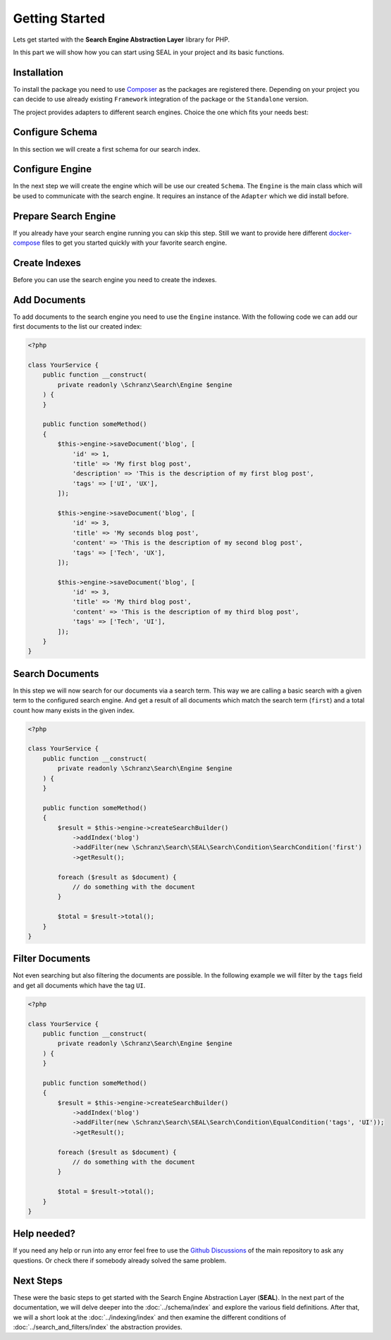 Getting Started
===============

Lets get started with the **Search Engine Abstraction Layer** library for PHP.

In this part we will show how you can start using SEAL in your project and its basic functions.

Installation
------------

To install the package you need to use `Composer <https://getcomposer.org>`_ as the packages are registered there.
Depending on your project you can decide to use already existing ``Framework``
integration of the package or the ``Standalone`` version.

.. tabs::

    .. group-tab:: Standalone use

        If you want to use standalone version use the following package:

        .. code-block:: bash

            composer require schranz-search/seal

    .. group-tab:: Laravel

        If you are using `Laravel <https://laravel.com/>`_ use the following packages:

        .. code-block:: bash

             composer require schranz-search/laravel-package

    .. group-tab:: Symfony

        If you are using `Symfony <https://symfony.com/>`_ use the following packages:

        .. code-block:: bash

             composer require schranz-search/symfony-bundle

    .. group-tab:: Spiral

        If you are using `Spiral <https://spiral.dev/>`_ use the following packages:

        .. code-block:: bash

             composer require schranz-search/spiral-bridge


The project provides adapters to different search engines.
Choice the one which fits your needs best:

.. tabs::

    .. group-tab:: Meilisearch

        Install the `Meilisearch <https://www.meilisearch.com/>`_ adapter:

        .. code-block:: bash

            composer require schranz-search/seal-meilisearch-adapter

    .. group-tab:: Algolia

        Install the `Algolia <https://www.algolia.com/>`_ adapter:

        .. code-block:: bash

            composer require schranz-search/seal-algolia-adapter

    .. group-tab:: Elasticsearch

        Install the `Elasticsearch <https://www.elastic.co/what-is/elasticsearch>`_ adapter:

        .. code-block:: bash

            composer require schranz-search/seal-elasticsearch-adapter

    .. group-tab:: Opensearch

        Install the `Opensearch <https://opensearch.org/adapter>`_ adapter:

        .. code-block:: bash

            composer require schranz-search/seal-opensearch-adapter

    .. group-tab:: Redisearch

        Install the `Redisearch <https://redis.io/docs/stack/search/>`_ adapter:

        .. code-block:: bash

            composer require schranz-search/seal-redisearch-adapter

    .. group-tab:: Solr

        Install the `Solr <https://solr.apache.org/>`_ adapter:

        .. code-block:: bash

            composer require schranz-search/seal-solr-adapter

    .. group-tab:: Typesense

        Install the `Typesense <https://typesense.org/>`_ adapter:

        .. code-block:: bash

            composer require schranz-search/seal-typesense-adapter

Configure Schema
----------------

In this section we will create a first schema for our search index.

.. tabs::

    .. group-tab:: Standalone use

        When using the ``Standalone`` version you need to create a new ``Index``
        instance as part of the ``Schema``:

        .. code-block:: php

            <?php

            use Schranz\Search\SEAL\Schema\Field;
            use Schranz\Search\SEAL\Schema\Index;
            use Schranz\Search\SEAL\Schema\Schema;

            $schema = new Schema([
                'blog' => new Index('blog', [
                    'id' => new Field\IdentifierField('id'),
                    'title' => new Field\TextField('title'),
                    'description' => new Field\TextField('description'),
                    'tags' => new Field\TextField('tags', multiple: true, filterable: true),
                ]),
            ]);

    .. group-tab:: Laravel

        If you are using Laravel create a new ``Index`` in the ``resources/schemas`` directory:

        .. code-block:: php

            <?php // resources/schemas/blog.php

            use Schranz\Search\SEAL\Schema\Field;
            use Schranz\Search\SEAL\Schema\Index;

            return new Index('blog', [
                'id' => new Field\IdentifierField('id'),
                'title' => new Field\TextField('title'),
                'description' => new Field\TextField('description'),
                'tags' => new Field\TextField('tags', multiple: true, filterable: true),
            ]);

    .. group-tab:: Symfony

        If you are using Symfony create a new ``Index`` in the ``resources/schemas`` directory:´

        .. code-block:: php

            <?php // config/schemas/blog.php

            use Schranz\Search\SEAL\Schema\Field;
            use Schranz\Search\SEAL\Schema\Index;

            return new Index('blog', [
                'id' => new Field\IdentifierField('id'),
                'title' => new Field\TextField('title'),
                'description' => new Field\TextField('description'),
                'tags' => new Field\TextField('tags', multiple: true, filterable: true),
            ]);

    .. group-tab:: Spiral

        If you are using Spiral create a new ``Index`` in the ``resources/schemas`` directory:´

        .. code-block:: php

            <?php // app/schemas/blog.php

            use Schranz\Search\SEAL\Schema\Field;
            use Schranz\Search\SEAL\Schema\Index;

            return new Index('blog', [
                'id' => new Field\IdentifierField('id'),
                'title' => new Field\TextField('title'),
                'description' => new Field\TextField('description'),
                'tags' => new Field\TextField('tags', multiple: true, filterable: true),
            ]);

Configure Engine
----------------

In the next step we will create the engine which will be use our created ``Schema``.
The ``Engine`` is the main class which will be used to communicate with the search engine.
It requires an instance of the ``Adapter`` which we did install before.

.. tabs::

    .. group-tab:: Standalone use

        When using the ``Standalone`` version we need to create a new instance of ``Engine``
        class to create it. The ``Engine`` requires beside the already created ``Schema`` also
        an instance of ``Adapter`` which will be used to communicate with the search engine.

        .. tabs::

            .. group-tab:: Meilisearch

                Use the following code to create a new ``Engine`` using the ``Meilisearch`` adapter:

                .. code-block:: php

                    <?php

                    use Meilisearch\Client;
                    use Schranz\Search\SEAL\Adapter\Meilisearch\MeilisearchAdapter;
                    use Schranz\Search\SEAL\Engine;

                    $client = new Client('http://127.0.0.1:7700');

                    $engine = new Engine(
                        new MeilisearchAdapter($client),
                        $schema,
                    );

            .. group-tab:: Algolia

                Use the following code to create a new ``Engine`` using the ``Algolia`` adapter:

                .. code-block:: php

                    <?php

                    use Algolia\AlgoliaSearch\SearchClient;
                    use Schranz\Search\SEAL\Adapter\Algolia\AlgoliaAdapter;
                    use Schranz\Search\SEAL\Engine;

                    $client = Algolia\AlgoliaSearch\SearchClient::create(
                        'YourApplicationID',
                        'YourAdminAPIKey',
                    );

                    $engine = new Engine(
                        new AlgoliaAdapter($client),
                        $schema,
                    );

            .. group-tab:: Elasticsearch

                Use the following code to create a new ``Engine`` using the ``Elasticsearch`` adapter:

                .. code-block:: php

                    <?php

                    use Elastic\Elasticsearch\ClientBuilder;
                    use Schranz\Search\SEAL\Adapter\Elasticsearch\ElasticsearchAdapter;
                    use Schranz\Search\SEAL\Engine;

                    $client = ClientBuilder::create()->setHosts([
                        '127.0.0.1:9200'
                    ])->build()

                    $engine = new Engine(
                        new ElasticsearchAdapter($client),
                        $schema,
                    );

            .. group-tab:: Opensearch

                Use the following code to create a new ``Engine`` using the ``Opensearch`` adapter:

                .. code-block:: php

                    <?php

                    use OpenSearch\ClientBuilder;
                    use Schranz\Search\SEAL\Adapter\Opensearch\OpensearchAdapter;
                    use Schranz\Search\SEAL\Engine;

                    $client = ClientBuilder::create()->setHosts([
                        '127.0.0.1:9200'
                    ])->build()

                    $engine = new Engine(
                        new OpensearchAdapter($client),
                        $schema,
                    );

            .. group-tab:: Redisearch

                Use the following code to create a new ``Engine`` using the ``Redisearch`` adapter:

                .. code-block:: php

                    <?php

                    use Redis;
                    use Schranz\Search\SEAL\Adapter\RediSearch\RediSearchAdapter;
                    use Schranz\Search\SEAL\Engine;

                    $redis = new Redis([
                        'host' => '127.0.0.1',
                        'port' => 6379,
                        'auth' => ['phpredis', 'phpredis'],
                    ]);

                    $engine = new Engine(
                        new RediSearchAdapter($redis),
                        $schema,
                    );

            .. group-tab:: Solr

                Use the following code to create a new ``Engine`` using the ``Solr`` adapter:

                .. code-block:: php

                    <?php

                    use Solr\Client;
                    use Solarium\Core\Client\Adapter\Curl;
                    use Schranz\Search\SEAL\Adapter\Solr\SolrAdapter;
                    use Schranz\Search\SEAL\Engine;
                    use Symfony\Component\EventDispatcher\EventDispatcher;

                    $client = new Client(new Curl(), new EventDispatcher(), [
                        'endpoint' => [
                            'localhost' => [
                                'host' => '127.0.0.1',
                                'port' => '8983',
                                // authenticated required for configset api https://solr.apache.org/guide/8_9/configsets-api.html
                                // alternative set solr.disableConfigSetsCreateAuthChecks=true in your server setup
                                'username' => 'solr',
                                'password' => 'SolrRocks',
                            ],
                        ]
                    ]);

                    $engine = new Engine(
                        new SolrAdapter($client),
                        $schema,
                    );

            .. group-tab:: Typesense

                Use the following code to create a new ``Engine`` using the ``Typesense`` adapter:

                .. code-block:: php

                    <?php

                    use Http\Client\Curl\Client as CurlClient;
                    use Http\Discovery\Psr17FactoryDiscovery;
                    use Schranz\Search\SEAL\Adapter\Typesense\TypesenseAdapter;
                    use Schranz\Search\SEAL\Engine;
                    use Typesense\Client;

                    $client = new Client(
                         [
                            'api_key' => 'S3CR3T',
                            'nodes' => [
                                [
                                    'host' => '127.0.0.1',
                                    'port' => '8108',
                                    'protocol' => 'http',
                                ],
                            ],
                            'client' => new CurlClient(Psr17FactoryDiscovery::findResponseFactory(), Psr17FactoryDiscovery::findStreamFactory()),
                         ]
                    );

                    $engine = new Engine(
                        new TypesenseAdapter($client),
                        $schema,
                    );

    .. group-tab:: Laravel

        When we are using the Laravel integration package we just need to configure our ``Engine``
        in the ``config/schranz_search.php`` file. The ``Adapter`` is configured via a ``DSN`` like string.

        .. tabs::

            .. group-tab:: Meilisearch

                Use the following configuration to use ``Meilisearch`` as your default ``Engine`` adapter:

                .. code-block:: php

                    <?php // config/schranz_search.php

                    return [
                        'schemas' => [
                            'default' => [
                                'dir' => resource_path('schemas'),
                            ],
                        ],

                        'engines' => [
                            'default' => [
                                'adapter' => 'meilisearch://127.0.0.1:7700',
                            ],
                        ],
                    ];


            .. group-tab:: Algolia

                Use the following configuration to use ``Algolia`` as your default ``Engine`` adapter:

                .. code-block:: php

                    <?php // config/schranz_search.php

                    return [
                        'schemas' => [
                            'default' => [
                                'dir' => resource_path('schemas'),
                            ],
                        ],

                        'engines' => [
                            'default' => [
                                'adapter' => 'algolia://' . env('ALGOLIA_APPLICATION_ID') . ':' . env('ALGOLIA_ADMIN_API_KEY'),
                            ],
                        ],
                    ];

            .. group-tab:: Elasticsearch

                Use the following configuration to use ``Elasticsearch`` as your default ``Engine`` adapter:

                .. code-block:: php

                    <?php // config/schranz_search.php

                    return [
                        'schemas' => [
                            'default' => [
                                'dir' => resource_path('schemas'),
                            ],
                        ],

                        'engines' => [
                            'default' => [
                                'adapter' => 'elasticsearch://127.0.0.1:9200',
                            ],
                        ],
                    ];

            .. group-tab:: Opensearch

                Use the following configuration to use ``Opensearch`` as your default ``Engine`` adapter:

                .. code-block:: php

                    <?php // config/schranz_search.php

                    return [
                        'schemas' => [
                            'default' => [
                                'dir' => resource_path('schemas'),
                            ],
                        ],

                        'engines' => [
                            'default' => [
                                'adapter' => 'opensearch://127.0.0.1:9200',
                            ],
                        ],
                    ];

            .. group-tab:: Redisearch

                Use the following configuration to use ``Redisearch`` as your default ``Engine`` adapter:

                .. code-block:: php

                    <?php // config/schranz_search.php

                    return [
                        'schemas' => [
                            'default' => [
                                'dir' => resource_path('schemas'),
                            ],
                        ],

                        'engines' => [
                            'default' => [
                                'adapter' => 'redis://127.0.0.1:6379',
                            ],
                        ],
                    ];

            .. group-tab:: Solr

                Use the following configuration to use ``Solr`` as your default ``Engine`` adapter:

                .. code-block:: php

                    <?php // config/schranz_search.php

                    return [
                        'schemas' => [
                            'default' => [
                                'dir' => resource_path('schemas'),
                            ],
                        ],

                        'engines' => [
                            'default' => [
                                'adapter' => 'solr://127.0.0.1:8983',
                            ],
                        ],
                    ];

            .. group-tab:: Typesense

                Use the following configuration to use ``Typesense`` as your default ``Engine`` adapter:

                .. code-block:: php

                    <?php // config/schranz_search.php

                    return [
                        'schemas' => [
                            'default' => [
                                'dir' => resource_path('schemas'),
                            ],
                        ],

                        'engines' => [
                            'default' => [
                                'adapter' => 'typesense://S3CR3T@127.0.0.1:8108',
                            ],
                        ],
                    ];

    .. group-tab:: Symfony

        When we are using the Symfony Bundle we just need to configure our ``Engine``
        in the ``config/packages/schranz_search.yaml`` file. The ``Adapter`` is configured
        via a ``DSN`` like string.

        .. tabs::

            .. group-tab:: Meilisearch

                Use the following configuration to use ``Meilisearch`` as your default ``Engine`` adapter:

                .. code-block:: yaml

                    # config/packages/schranz_search.yaml

                    schranz_search:
                        schemas:
                            default:
                                dir: '%kernel.project_dir%/config/schemas'
                        engines:
                            default:
                                adapter: 'meilisearch://127.0.0.1:7700'


            .. group-tab:: Algolia

                Use the following configuration to use ``Algolia`` as your default ``Engine`` adapter:

                .. code-block:: yaml

                    # config/packages/schranz_search.yaml

                    schranz_search:
                        schemas:
                            default:
                                dir: '%kernel.project_dir%/config/schemas'
                        engines:
                            default:
                                adapter: 'algolia://%env(ALGOLIA_APPLICATION_ID)%:%env(ALGOLIA_ADMIN_API_KEY)%'

            .. group-tab:: Elasticsearch

                Use the following configuration to use ``Elasticsearch`` as your default ``Engine`` adapter:

                .. code-block:: yaml

                    # config/packages/schranz_search.yaml

                    schranz_search:
                        schemas:
                            default:
                                dir: '%kernel.project_dir%/config/schemas'
                        engines:
                            default:
                                adapter: 'elasticsearch://127.0.0.1:9200'

            .. group-tab:: Opensearch

                Use the following configuration to use ``Opensearch`` as your default ``Engine`` adapter:

                .. code-block:: yaml

                    # config/packages/schranz_search.yaml

                    schranz_search:
                        schemas:
                            default:
                                dir: '%kernel.project_dir%/config/schemas'
                        engines:
                            default:
                                adapter: 'opensearch://127.0.0.1:9200'

            .. group-tab:: Redisearch

                Use the following configuration to use ``Redisearch`` as your default ``Engine`` adapter:

                .. code-block:: yaml

                    # config/packages/schranz_search.yaml

                    schranz_search:
                        schemas:
                            default:
                                dir: '%kernel.project_dir%/config/schemas'
                        engines:
                            default:
                                adapter: 'redis://127.0.0.1:6379'

            .. group-tab:: Solr

                Use the following configuration to use ``Solr`` as your default ``Engine`` adapter:

                .. code-block:: yaml

                    # config/packages/schranz_search.yaml

                    schranz_search:
                        schemas:
                            default:
                                dir: '%kernel.project_dir%/config/schemas'
                        engines:
                            default:
                                adapter: 'solr://127.0.0.1:8983'

            .. group-tab:: Typesense

                Use the following configuration to use ``Typesense`` as your default ``Engine`` adapter:

                .. code-block:: yaml

                    # config/packages/schranz_search.yaml

                    schranz_search:
                        schemas:
                            default:
                                dir: '%kernel.project_dir%/config/schemas'
                        engines:
                            default:
                                adapter: 'typesense://S3CR3T@127.0.0.1:8108'

    .. group-tab:: Spiral

        When we are using the Spiral integration package we just need to configure our ``Engine``
        in the ``app/config/schranz_search.php`` file. The ``Adapter`` is configured via a ``DSN`` like string.

        .. tabs::

            .. group-tab:: Meilisearch

                Use the following configuration to use ``Meilisearch`` as your default ``Engine`` adapter:

                .. code-block:: php

                    <?php // app/config/schranz_search.php

                    return [
                        'schemas' => [
                            'default' => [
                                'dir' => resource_path('schemas'),
                            ],
                        ],

                        'engines' => [
                            'default' => [
                                'adapter' => 'meilisearch://127.0.0.1:7700',
                            ],
                        ],
                    ];


            .. group-tab:: Algolia

                Use the following configuration to use ``Algolia`` as your default ``Engine`` adapter:

                .. code-block:: php

                    <?php // app/config/schranz_search.php

                    return [
                        'schemas' => [
                            'default' => [
                                'dir' => resource_path('schemas'),
                            ],
                        ],

                        'engines' => [
                            'default' => [
                                'adapter' => 'algolia://' . env('ALGOLIA_APPLICATION_ID') . ':' . env('ALGOLIA_ADMIN_API_KEY'),
                            ],
                        ],
                    ];

            .. group-tab:: Elasticsearch

                Use the following configuration to use ``Elasticsearch`` as your default ``Engine`` adapter:

                .. code-block:: php

                    <?php // app/config/schranz_search.php

                    return [
                        'schemas' => [
                            'default' => [
                                'dir' => resource_path('schemas'),
                            ],
                        ],

                        'engines' => [
                            'default' => [
                                'adapter' => 'elasticsearch://127.0.0.1:9200',
                            ],
                        ],
                    ];

            .. group-tab:: Opensearch

                Use the following configuration to use ``Opensearch`` as your default ``Engine`` adapter:

                .. code-block:: php

                    <?php // app/config/schranz_search.php

                    return [
                        'schemas' => [
                            'default' => [
                                'dir' => resource_path('schemas'),
                            ],
                        ],

                        'engines' => [
                            'default' => [
                                'adapter' => 'opensearch://127.0.0.1:9200',
                            ],
                        ],
                    ];

            .. group-tab:: Redisearch

                Use the following configuration to use ``Redisearch`` as your default ``Engine`` adapter:

                .. code-block:: php

                    <?php // app/config/schranz_search.php

                    return [
                        'schemas' => [
                            'default' => [
                                'dir' => resource_path('schemas'),
                            ],
                        ],

                        'engines' => [
                            'default' => [
                                'adapter' => 'redis://127.0.0.1:6379',
                            ],
                        ],
                    ];

            .. group-tab:: Solr

                Use the following configuration to use ``Solr`` as your default ``Engine`` adapter:

                .. code-block:: php

                    <?php // app/config/schranz_search.php

                    return [
                        'schemas' => [
                            'default' => [
                                'dir' => resource_path('schemas'),
                            ],
                        ],

                        'engines' => [
                            'default' => [
                                'adapter' => 'solr://127.0.0.1:8983',
                            ],
                        ],
                    ];

            .. group-tab:: Typesense

                Use the following configuration to use ``Typesense`` as your default ``Engine`` adapter:

                .. code-block:: php

                    <?php // app/config/schranz_search.php

                    return [
                        'schemas' => [
                            'default' => [
                                'dir' => resource_path('schemas'),
                            ],
                        ],

                        'engines' => [
                            'default' => [
                                'adapter' => 'typesense://S3CR3T@127.0.0.1:8108',
                            ],
                        ],
                    ];

Prepare Search Engine
----------------------

If you already have your search engine running you can skip this step. Still we want to
provide here different `docker-compose <https://www.docker.com/products/docker-desktop/>`_ files to get you started quickly with your favorite
search engine.

.. tabs::

    .. group-tab:: Meilisearch

        A instance of `Meilisearch <https://www.meilisearch.com/>`_ can be started with the following docker-compose file:

        .. code-block:: yaml

            # docker-compose.yml

            services:
              meilisearch:
                image: getmeili/meilisearch:v1.0
                environment:
                  MEILI_ENV: development
                ports:
                  - "7700:7700"
                healthcheck:
                  test: ["CMD-SHELL", "curl --silent --fail localhost:7700/health || exit 1"]
                  interval: 5s
                  timeout: 5s
                  retries: 10
                volumes:
                  - meilisearch-data:/data.ms

            volumes:
              meilisearch-data:

        To start the search engine run the following command:

        .. code-block:: bash

            docker-compose up

        Depending on the service after a few seconds up to a minute the service is ready to use.
        And you can continue with the next step.

    .. group-tab:: Algolia

        As `Algolia <https://www.algolia.com/>`_ is SaaS, there is nothing to run it required. You can create a free account
        at `https://www.algolia.com/users/sign_up <https://www.algolia.com/users/sign_up>`_.
        After Signup you will get an ``ALGOLIA_APPLICATION_ID`` and an ``ALGOLIA_ADMIN_API_KEY``.
        Which you need to configure that your engine adapter configuration will then use them like
        above.

    .. group-tab:: Elasticsearch

        A instance of `Elasticsearch <https://www.elastic.co/what-is/elasticsearch>`_ can be started with the following docker-compose file:

        .. code-block:: yaml

            # docker-compose.yml

            services:
              elasticsearch:
                image: elasticsearch:8.5.3
                environment:
                  discovery.type: single-node
                  xpack.security.enabled: 'false'
                  cluster.routing.allocation.disk.threshold_enabled: 'false'
                ports:
                  - "9200:9200"
                healthcheck:
                  test: ["CMD-SHELL", "curl --silent --fail localhost:9200/_cluster/health || exit 1"]
                  interval: 5s
                  timeout: 5s
                  retries: 10
                volumes:
                  - elasticsearch-data:/usr/share/elasticsearch/data

            volumes:
                elasticsearch-data:

        To start the search engine run the following command:

        .. code-block:: bash

            docker-compose up

        Depending on the service after a few seconds up to a minute the service is ready to use.
        And you can continue with the next step.

    .. group-tab:: Opensearch

        A instance of `Opensearch <https://opensearch.org/adapter>`_ can be started with the following docker-compose file:

        .. code-block:: yaml

            # docker-compose.yml

            services:
              opensearch:
                image: opensearchproject/opensearch:2
                environment:
                  discovery.type: single-node
                  plugins.security.disabled: 'true'
                  cluster.routing.allocation.disk.threshold_enabled: 'false'
                ports:
                  - "9200:9200"
                  - "9600:9600"
                healthcheck:
                  test: ["CMD-SHELL", "curl --silent --fail localhost:9200/_cluster/health || exit 1"]
                  interval: 5s
                  timeout: 5s
                  retries: 10
                volumes:
                  - opensearch-data:/usr/share/opensearch/data

            volumes:
              opensearch-data:

        To start the search engine run the following command:

        .. code-block:: bash

            docker-compose up

        Depending on the service after a few seconds up to a minute the service is ready to use.
        And you can continue with the next step.

    .. group-tab:: Redisearch

        A instance of `Redisearch <https://redis.io/docs/stack/search/>`_ can be started with the following docker-compose file.
        The here used `redis/redis-stack` image contains the required ``Redisearch``
        and ``JSON`` modules to run the search engine:

        .. code-block:: yaml

            # docker-compose.yml

            services:
              redis:
                image: redis/redis-stack:latest
                ports:
                  - 6379:6379 # redis server
                  - 8001:8001 # redis insight
                environment:
                  REDIS_ARGS: --requirepass supersecure
                volumes:
                    - redisearch-data:/data

            volumes:
              redisearch-data:

        To start the search engine run the following command:

        .. code-block:: bash

            docker-compose up

        Depending on the service after a few seconds up to a minute the service is ready to use.
        And you can continue with the next step.

    .. group-tab:: Solr

        A instance of `Solr <https://solr.apache.org/>`_ can be started with the following docker-compose file.
        It uses the required cloud mode to run the search engine. Running it
        without cloud mode is not supported yet:

        .. code-block:: yaml

            # docker-compose.yml

            services:
              solr:
                image: "solr:9"
                ports:
                 - "8983:8983"
                 - "9983:9983"
                command: solr -f -cloud
                healthcheck:
                  test: ["CMD-SHELL", "curl --silent --fail localhost:8983 || exit 1"]
                  interval: 5s
                  timeout: 5s
                  retries: 10
                environment:
                  SOLR_OPTS: '-Dsolr.disableConfigSetsCreateAuthChecks=true'
                volumes:
                  - solr-data:/var/solr

              zookeeper:
                image: "solr:9"
                depends_on:
                  - "solr"
                network_mode: "service:solr"
                environment:
                  SOLR_OPTS: '-Dsolr.disableConfigSetsCreateAuthChecks=true'
                command: bash -c "set -x; export; wait-for-solr.sh; solr zk -z localhost:9983 upconfig -n default -d /opt/solr/server/solr/configsets/_default; tail -f /dev/null"

            volumes:
              solr-data:

        To start the search engine run the following command:

        .. code-block:: bash

            docker-compose up

        Depending on the service after a few seconds up to a minute the service is ready to use.
        And you can continue with the next step.

    .. group-tab:: Typesense

        A instance of `Typesense <https://typesense.org/>`_ can be started with the following docker-compose file:

        .. code-block:: yaml

            # docker-compose.yml

            services:
              typesense:
                image: typesense/typesense:0.24.0
                ports:
                  - "8108:8108"
                environment:
                  TYPESENSE_DATA_DIR: /data
                  TYPESENSE_API_KEY: S3CR3T
                healthcheck:
                  test: ["CMD-SHELL", "exit 0"] # TODO currently not working as curl not available: https://github.com/typesense/typesense/issues/441#issuecomment-1383157680
                  interval: 5s
                  timeout: 5s
                  retries: 10
                volumes:
                  - typesense-data:/data

            volumes:
              typesense-data:

        To start the search engine run the following command:

        .. code-block:: bash

            docker-compose up

        Depending on the service after a few seconds up to a minute the service is ready to use.
        And you can continue with the next step.

Create Indexes
--------------

Before you can use the search engine you need to create the indexes.

.. tabs::

    .. group-tab:: Standalone use

        When using the ``Standalone`` version you need to create the ``Indexes``
        in your search engines via the ``Engine`` instance which was created before:

        .. code-block:: php

            <?php

            // create all indexes
            $engine->createSchema();

            // create specific index
            $engine->createIndex('blog');

    .. group-tab:: Laravel

        To create the indexes in Laravel the following artisan command:

        .. code-block:: bash

            # create all indexes
            php artisan schranz:search:index-create

            # create specific index
            php artisan schranz:search:index-create --index=blog

    .. group-tab:: Symfony

        To create the indexes in Symfony the following console command:

        .. code-block:: bash

            # create all indexes
            bin/console schranz:search:index-create

            # create specific index
            bin/console schranz:search:index-create --index=blog

    .. group-tab:: Spiral

        To create the indexes in Spiral the following command:

        .. code-block:: bash

            # create all indexes
            php app.php schranz:search:index-create

            # create specific index
            php app.php schranz:search:index-create --index=blog

Add Documents
-------------

To add documents to the search engine you need to use the ``Engine`` instance.
With the following code we can add our first documents to the list our created index:

.. code-block:: php

    <?php

    class YourService {
        public function __construct(
            private readonly \Schranz\Search\Engine $engine
        ) {
        }

        public function someMethod()
        {
            $this->engine->saveDocument('blog', [
                'id' => 1,
                'title' => 'My first blog post',
                'description' => 'This is the description of my first blog post',
                'tags' => ['UI', 'UX'],
            ]);

            $this->engine->saveDocument('blog', [
                'id' => 3,
                'title' => 'My seconds blog post',
                'content' => 'This is the description of my second blog post',
                'tags' => ['Tech', 'UX'],
            ]);

            $this->engine->saveDocument('blog', [
                'id' => 3,
                'title' => 'My third blog post',
                'content' => 'This is the description of my third blog post',
                'tags' => ['Tech', 'UI'],
            ]);
        }
    }

Search Documents
----------------

In this step we will now search for our documents via a search term. This way we
are calling a basic search with a given term to the configured search engine. And
get a result of all documents which match the search term (``first``) and a total count how
many exists in the given index.

.. code-block:: php

    <?php

    class YourService {
        public function __construct(
            private readonly \Schranz\Search\Engine $engine
        ) {
        }

        public function someMethod()
        {
            $result = $this->engine->createSearchBuilder()
                ->addIndex('blog')
                ->addFilter(new \Schranz\Search\SEAL\Search\Condition\SearchCondition('first')
                ->getResult();

            foreach ($result as $document) {
                // do something with the document
            }

            $total = $result->total();
        }
    }

Filter Documents
----------------

Not even searching but also filtering the documents are possible. In the following example
we will filter by the ``tags`` field and get all documents which have the tag ``UI``.

.. code-block:: php

    <?php

    class YourService {
        public function __construct(
            private readonly \Schranz\Search\Engine $engine
        ) {
        }

        public function someMethod()
        {
            $result = $this->engine->createSearchBuilder()
                ->addIndex('blog')
                ->addFilter(new \Schranz\Search\SEAL\Search\Condition\EqualCondition('tags', 'UI'));
                ->getResult();

            foreach ($result as $document) {
                // do something with the document
            }

            $total = $result->total();
        }
    }

Help needed?
------------

If you need any help or run into any error feel free to use the
`Github Discussions <https://github.com/schranz-search/schranz-search/discussions/categories/q-a>`_
of the main repository to ask any questions. Or check there if
somebody already solved the same problem.

Next Steps
----------

These were the basic steps to get started with the Search Engine Abstraction Layer (**SEAL**).
In the next part of the documentation, we will delve deeper into the :doc:`../schema/index`
and explore the various field definitions. After that, we will a short look at the :doc:`../indexing/index` and then
examine the different conditions of :doc:`../search_and_filters/index` the abstraction provides.
